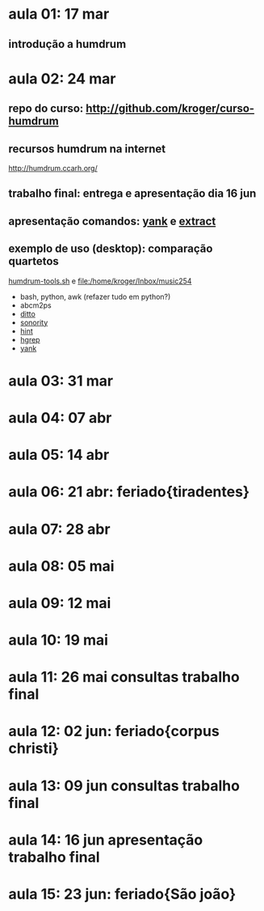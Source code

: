 #+STARTUP: hidestars

* aula 01: 17 mar
** introdução a humdrum
* aula 02: 24 mar
** repo do curso: http://github.com/kroger/curso-humdrum
** recursos humdrum na internet
   http://humdrum.ccarh.org/
** trabalho final: entrega e apresentação dia 16 jun
** apresentação comandos: [[http://humdrum.org/Humdrum/commands/yank.html][yank]] e [[http://humdrum.org/Humdrum/commands/extract.html][extract]]
** exemplo de uso (desktop): comparação quartetos
   [[/home/kroger/Documents/bin/humdrum-tools.sh][humdrum-tools.sh]] e file:/home/kroger/Inbox/music254
   - bash, python, awk (refazer tudo em python?)
   - abcm2ps
   - [[http://humdrum.org/Humdrum/commands/ditto.html][ditto]]
   - [[http://extra.humdrum.org/man/sonority/][sonority]]
   - [[http://humdrum.org/Humdrum/commands/hint.html][hint]]
   - [[http://extra.humdrum.org/man/hgrep/][hgrep]]
   - [[http://humdrum.org/Humdrum/commands/yank.html][yank]]
* aula 03: 31 mar
* aula 04: 07 abr
* aula 05: 14 abr
* aula 06: 21 abr: feriado{tiradentes}
* aula 07: 28 abr
* aula 08: 05 mai
* aula 09: 12 mai
* aula 10: 19 mai
* aula 11: 26 mai  consultas trabalho final
* aula 12: 02 jun: feriado{corpus christi}
* aula 13: 09 jun  consultas trabalho final
* aula 14: 16 jun  apresentação trabalho final
* aula 15: 23 jun: feriado{São joão}
